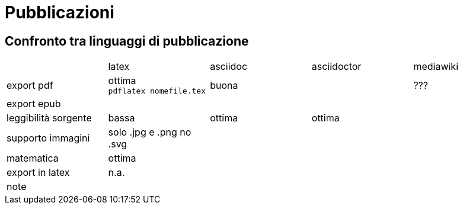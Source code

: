 = Pubblicazioni 

== Confronto tra linguaggi di pubblicazione

|===
|             |latex  | asciidoc  | asciidoctor | mediawiki
|export pdf   
  |ottima +
  `pdflatex nomefile.tex`
  | buona     
  |
  | ???
|export epub  
  |
  |
  |
  |
  
|leggibilità sorgente
  |bassa
  |ottima
  |ottima
  |

|supporto immagini
  |solo .jpg e .png no .svg
  |
  |
  |
  
|matematica
  |ottima
  |
  |
  |

|export in latex
  |n.a.
  |
  |
  |

|note
  |
  |
  |
  |
  
|===


